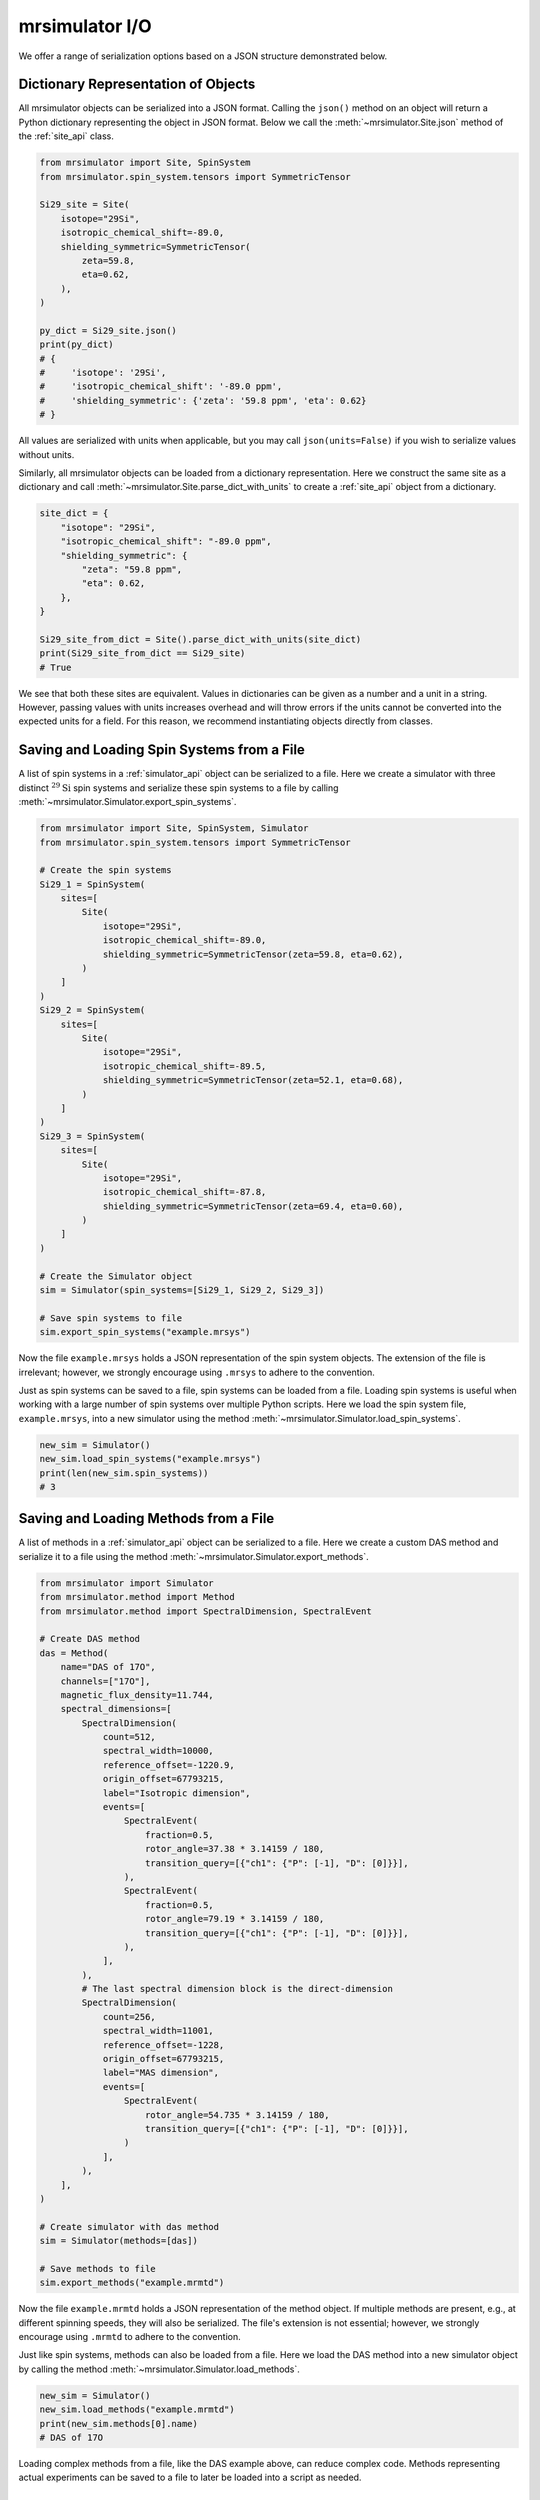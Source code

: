 .. _IO_documentation:

===============
mrsimulator I/O
===============

We offer a range of serialization options based on a JSON structure demonstrated below.

Dictionary Representation of Objects
------------------------------------

All mrsimulator objects can be serialized into a JSON format. Calling the
``json()`` method on an object will return a Python dictionary representing the object
in JSON format.
Below we call the :meth:`~mrsimulator.Site.json` method of the :ref:`site_api` class.

.. code-block:: python

    from mrsimulator import Site, SpinSystem
    from mrsimulator.spin_system.tensors import SymmetricTensor

    Si29_site = Site(
        isotope="29Si",
        isotropic_chemical_shift=-89.0,
        shielding_symmetric=SymmetricTensor(
            zeta=59.8,
            eta=0.62,
        ),
    )

    py_dict = Si29_site.json()
    print(py_dict)
    # {
    #     'isotope': '29Si',
    #     'isotropic_chemical_shift': '-89.0 ppm',
    #     'shielding_symmetric': {'zeta': '59.8 ppm', 'eta': 0.62}
    # }

All values are serialized with units when applicable, but you may call ``json(units=False)``
if you wish to serialize values without units.

Similarly, all mrsimulator objects can be loaded from a dictionary representation. Here we
construct the same site as a dictionary and call :meth:`~mrsimulator.Site.parse_dict_with_units`
to create a :ref:`site_api` object from a dictionary.

.. code-block:: python

    site_dict = {
        "isotope": "29Si",
        "isotropic_chemical_shift": "-89.0 ppm",
        "shielding_symmetric": {
            "zeta": "59.8 ppm",
            "eta": 0.62,
        },
    }

    Si29_site_from_dict = Site().parse_dict_with_units(site_dict)
    print(Si29_site_from_dict == Si29_site)
    # True

We see that both these sites are equivalent. Values in dictionaries can be given as a
number and a unit in a string. However, passing values with units increases overhead and
will throw errors if the units cannot be converted into the expected units for a field.
For this reason, we recommend instantiating objects directly from classes.

.. _load_spin_systems:

Saving and Loading Spin Systems from a File
-------------------------------------------

A list of spin systems in a :ref:`simulator_api` object can be serialized to a file. Here we create
a simulator with three distinct :math:`^{29}\text{Si}` spin systems and serialize these spin
systems to a file by calling :meth:`~mrsimulator.Simulator.export_spin_systems`.

.. code-block:: python

    from mrsimulator import Site, SpinSystem, Simulator
    from mrsimulator.spin_system.tensors import SymmetricTensor

    # Create the spin systems
    Si29_1 = SpinSystem(
        sites=[
            Site(
                isotope="29Si",
                isotropic_chemical_shift=-89.0,
                shielding_symmetric=SymmetricTensor(zeta=59.8, eta=0.62),
            )
        ]
    )
    Si29_2 = SpinSystem(
        sites=[
            Site(
                isotope="29Si",
                isotropic_chemical_shift=-89.5,
                shielding_symmetric=SymmetricTensor(zeta=52.1, eta=0.68),
            )
        ]
    )
    Si29_3 = SpinSystem(
        sites=[
            Site(
                isotope="29Si",
                isotropic_chemical_shift=-87.8,
                shielding_symmetric=SymmetricTensor(zeta=69.4, eta=0.60),
            )
        ]
    )

    # Create the Simulator object
    sim = Simulator(spin_systems=[Si29_1, Si29_2, Si29_3])

    # Save spin systems to file
    sim.export_spin_systems("example.mrsys")

Now the file ``example.mrsys`` holds a JSON representation of the spin system objects. The
extension of the file is irrelevant; however, we strongly encourage using ``.mrsys`` to
adhere to the convention.

Just as spin systems can be saved to a file, spin systems can be loaded from a file. Loading spin
systems is useful when working with a large number of spin systems over multiple Python scripts. Here
we load the spin system file, ``example.mrsys``, into a new simulator using the method
:meth:`~mrsimulator.Simulator.load_spin_systems`.

.. code-block:: python

    new_sim = Simulator()
    new_sim.load_spin_systems("example.mrsys")
    print(len(new_sim.spin_systems))
    # 3

Saving and Loading Methods from a File
--------------------------------------

A list of methods in a :ref:`simulator_api` object can be serialized to a file. Here we create a
custom DAS method and serialize it to a file using the method
:meth:`~mrsimulator.Simulator.export_methods`.

.. code-block:: python

    from mrsimulator import Simulator
    from mrsimulator.method import Method
    from mrsimulator.method import SpectralDimension, SpectralEvent

    # Create DAS method
    das = Method(
        name="DAS of 17O",
        channels=["17O"],
        magnetic_flux_density=11.744,
        spectral_dimensions=[
            SpectralDimension(
                count=512,
                spectral_width=10000,
                reference_offset=-1220.9,
                origin_offset=67793215,
                label="Isotropic dimension",
                events=[
                    SpectralEvent(
                        fraction=0.5,
                        rotor_angle=37.38 * 3.14159 / 180,
                        transition_query=[{"ch1": {"P": [-1], "D": [0]}}],
                    ),
                    SpectralEvent(
                        fraction=0.5,
                        rotor_angle=79.19 * 3.14159 / 180,
                        transition_query=[{"ch1": {"P": [-1], "D": [0]}}],
                    ),
                ],
            ),
            # The last spectral dimension block is the direct-dimension
            SpectralDimension(
                count=256,
                spectral_width=11001,
                reference_offset=-1228,
                origin_offset=67793215,
                label="MAS dimension",
                events=[
                    SpectralEvent(
                        rotor_angle=54.735 * 3.14159 / 180,
                        transition_query=[{"ch1": {"P": [-1], "D": [0]}}],
                    )
                ],
            ),
        ],
    )

    # Create simulator with das method
    sim = Simulator(methods=[das])

    # Save methods to file
    sim.export_methods("example.mrmtd")

Now the file ``example.mrmtd`` holds a JSON representation of the method object. If multiple
methods are present, e.g., at different spinning speeds, they will also be serialized. The file's extension
is not essential; however, we strongly encourage using ``.mrmtd`` to adhere to the convention.

Just like spin systems, methods can also be loaded from a file. Here we load the DAS
method into a new simulator object by calling the method
:meth:`~mrsimulator.Simulator.load_methods`.

.. code-block:: python

    new_sim = Simulator()
    new_sim.load_methods("example.mrmtd")
    print(new_sim.methods[0].name)
    # DAS of 17O

Loading complex methods from a file, like the DAS example above, can reduce complex code.
Methods representing actual experiments can be saved to a file to later be loaded into a script
as needed.

Serializing a Simulator Object
------------------------------

The entire :ref:`simulator_api` object may be serialized to a JSON-compliant file using the
:meth:`~mrsimulator.Simulator.save` Python method.
By default, the attribute values are serialized as physical quantities represented as a
string with a value and a unit.

.. code-block:: python

    sim = Simulator()
    # ... Setup Simulator object
    sim.save("sample.mrsim")

Now the file ``sample.mrsim`` holds the JSON representation of ``sim``, a :ref:`simulator_api` object.
To load a simulator from a file, call the class method :meth:`~mrsimulator.Simulator.load`.
By default, the load method parses the file for units.

.. code-block:: python

    new_sim = Simulator.load("sample.mrsim")

Serialize simulation from a Method to a CSDM Compliant File
-----------------------------------------------------------

The simulated spectrum may be exported to a CSDM-compliant JSON file using the following code:

.. skip: next
.. code-block:: python

    sim_coesite.methods[0].simulation.save("coesite_simulation.csdf")


For more information on the CSDM format, see the
`csdmpy documentation <https://csdmpy.readthedocs.io/en/stable/>`__.

Serialize Simulator and SignalProcessor object
----------------------------------------------

The :ref:`simulator_api` object and a list of :ref:`signal_processor_api` objects
can both be serialized within the same file by calling the :meth:`~mrsimulator.save`
method.

.. code-block:: python

    from mrsimulator import save
    from mrsimulator import Simulator
    from mrsimulator import signal_processor as sp

    sim = Simulator()
    processor1 = sp.SignalProcessor()
    processor2 = sp.SignalProcessor()

    save(
        filename="example.mrsim",
        simulator=sim,
        signal_processors=[processor1, processor2],
    )

All attribute values are serialized with units by default, but you may serialize without
units by passing ``with_units=False`` to the method.
Additionally, a metadata dictionary can be passed using the ``application`` keyword.

To load a simulator and signal processors from a file, call the :meth:`~mrsimulator.load`
method. This method will return an ordered list of a :ref:`simulator_api` object, a list of
:ref:`signal_processor_api` objects, and a metadata dictionary

.. code-block:: python

    from mrsimulator import load

    sim, processors, application = load("example.mrsim")

.. note::

    The serialization structure has been updated in mrsimulator v0.7. Mrsimulator should automatically
    take care of this update when loading files from v0.6 and below. However, you can use the
    :py:meth:`~mrsimulator.update_old_file_struct` method
    to convert older files to the new format.


.. plot::
    :include-source: False

    import os
    from os.path import isfile

    if isfile("example.mrmtd"): os.remove("example.mrmtd")
    if isfile("example.mrsim"): os.remove("example.mrsim")
    if isfile("example.mrsys"): os.remove("example.mrsys")
    if isfile("sample.mrsim"): os.remove("sample.mrsim")
